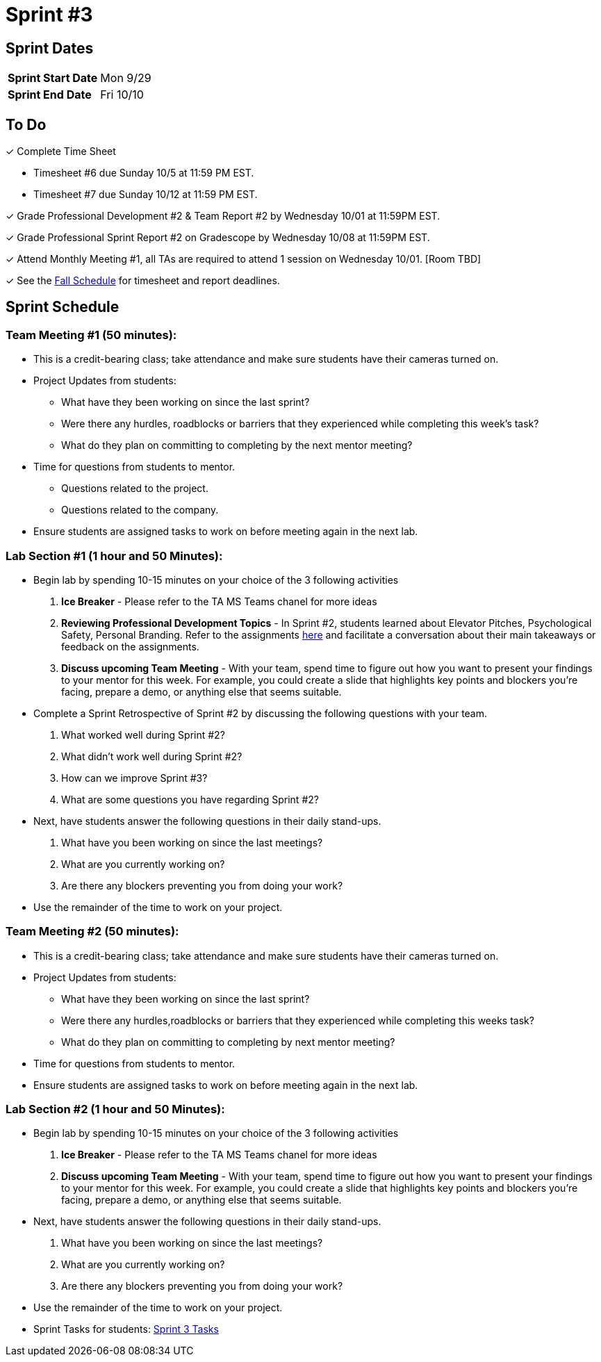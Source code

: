 = Sprint #3

== Sprint Dates

[cols="<.^1,^.^1"]
|===

|*Sprint Start Date*
|Mon 9/29

|*Sprint End Date*
|Fri 10/10

|===

== To Do 

&#10003; Complete Time Sheet

* Timesheet #6 due Sunday 10/5 at 11:59 PM EST.

* Timesheet #7 due Sunday 10/12 at 11:59 PM EST.

&#10003; Grade Professional Development #2 & Team Report #2 by Wednesday 10/01 at 11:59PM EST.

&#10003; Grade Professional Sprint Report #2 on Gradescope by Wednesday 10/08 at 11:59PM EST.

&#10003; Attend Monthly Meeting #1, all TAs are required to attend 1 session on Wednesday 10/01. [Room TBD]

&#10003; See the xref:fall2025/schedule.adoc[Fall Schedule] for timesheet and report deadlines.

== Sprint Schedule

=== Team Meeting #1 (50 minutes):

* This is a credit-bearing class; take attendance and make sure students have their cameras turned on.

* Project Updates from students:
** What have they been working on since the last sprint?
** Were there any hurdles, roadblocks or barriers that they experienced while completing this week's task?
** What do they plan on committing to completing by the next mentor meeting?
* Time for questions from students to mentor.
** Questions related to the project.
** Questions related to the company. 
* Ensure students are assigned tasks to work on before meeting again in the next lab.


=== Lab Section #1 (1 hour and 50 Minutes):

* Begin lab by spending 10-15 minutes on your choice of the 3 following activities

1. **Ice Breaker** - Please refer to the TA MS Teams chanel for more ideas 

2. **Reviewing Professional Development Topics** - In Sprint #2, students learned about Elevator Pitches, Psychological Safety, Personal Branding. Refer to the assignments xref:students:fall2025/sprint2.adoc[here] and facilitate a conversation about their main takeaways or feedback on the assignments.

3. **Discuss upcoming Team Meeting** - With your team, spend time to figure out how you want to present your findings to your mentor for this week. For example, you could create a slide that highlights key points and blockers you're facing, prepare a demo, or anything else that seems suitable.   

* Complete a Sprint Retrospective of Sprint #2 by discussing the following questions with your team. 
1. What worked well during Sprint #2?

2. What didn't work well during Sprint #2? 

3. How can we improve Sprint #3? 

4. What are some questions you have regarding Sprint #2? 

* Next, have students answer the following questions in their daily stand-ups.

1. What have you been working on since the last meetings? 

2. What are you currently working on? 

3. Are there any blockers preventing you from doing your work? 

* Use the remainder of the time to work on your project.

=== Team Meeting #2 (50 minutes):

* This is a credit-bearing class; take attendance and make sure students have their cameras turned on.

* Project Updates from students:
** What have they been working on since the last sprint?
** Were there any hurdles,roadblocks or barriers that they experienced while completing this weeks task?
** What do they plan on committing to completing by next mentor meeting?
* Time for questions from students to mentor.

* Ensure students are assigned tasks to work on before meeting again in the next lab.

=== Lab Section #2 (1 hour and 50 Minutes):

* Begin lab by spending 10-15 minutes on your choice of the 3 following activities

1. **Ice Breaker** - Please refer to the TA MS Teams chanel for more ideas 

2. **Discuss upcoming Team Meeting** - With your team, spend time to figure out how you want to present your findings to your mentor for this week. For example, you could create a slide that highlights key points and blockers you're facing, prepare a demo, or anything else that seems suitable.   

* Next, have students answer the following questions in their daily stand-ups.

1. What have you been working on since the last meetings? 

2. What are you currently working on? 

3. Are there any blockers preventing you from doing your work? 

* Use the remainder of the time to work on your project.

* Sprint Tasks for students: xref:students:fall2025/sprint3.adoc[Sprint 3 Tasks]